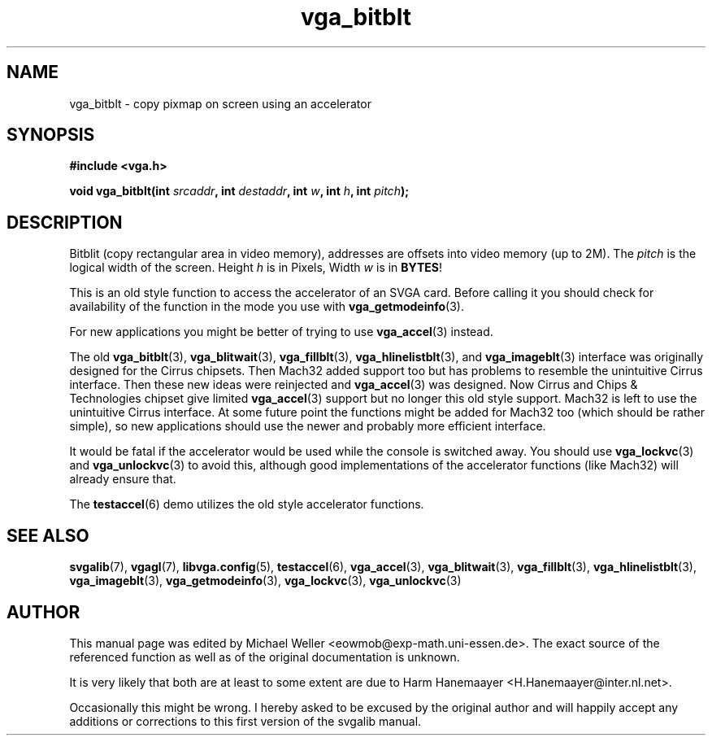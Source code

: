 .TH vga_bitblt 3 "27 July 1997" "Svgalib (>= 1.2.11)" "Svgalib User Manual"
.SH NAME
vga_bitblt \- copy pixmap on screen using an accelerator
.SH SYNOPSIS

.B "#include <vga.h>"

.BI "void vga_bitblt(int " srcaddr ", int " destaddr ", int " w ", int " h ", int " pitch );

.SH DESCRIPTION
Bitblit (copy rectangular area in video memory), addresses
are offsets into video memory (up to 2M). The
.I pitch
is the logical width of the screen. Height
.I h
is in Pixels, Width
.I w
is in
.BR BYTES !

This is an old style function to access the accelerator of an SVGA card. Before calling
it you should check for availability of the function in the mode you use with
.BR vga_getmodeinfo (3).

For new applications you might be better of trying to use
.BR vga_accel (3)
instead.

The old
.BR vga_bitblt (3),
.BR vga_blitwait (3),
.BR vga_fillblt (3),
.BR vga_hlinelistblt "(3), and "
.BR vga_imageblt (3)
interface was originally designed for the Cirrus chipsets. Then Mach32 added support too
but has problems to resemble the unintuitive Cirrus interface. Then these new ideas
were reinjected and
.BR vga_accel (3)
was designed. Now Cirrus and Chips & Technologies chipset give limited 
.BR vga_accel (3)
support but no longer this old style support.
Mach32 is left to use the unintuitive Cirrus interface. At some future point the
functions might be added for Mach32 too (which should be rather simple), so new
applications should use the newer and probably more efficient interface.

It would be fatal if the accelerator would be used while the console is switched away.
You should use
.BR vga_lockvc (3)
and
.BR vga_unlockvc (3)
to avoid this, although good implementations of the accelerator functions (like Mach32)
will already ensure that.

The
.BR testaccel (6)
demo utilizes the old style accelerator functions.

.SH SEE ALSO

.BR svgalib (7),
.BR vgagl (7),
.BR libvga.config (5),
.BR testaccel (6),
.BR vga_accel (3),
.BR vga_blitwait (3),
.BR vga_fillblt (3),
.BR vga_hlinelistblt (3),
.BR vga_imageblt (3),
.BR vga_getmodeinfo (3),
.BR vga_lockvc (3),
.BR vga_unlockvc (3)

.SH AUTHOR

This manual page was edited by Michael Weller <eowmob@exp-math.uni-essen.de>. The
exact source of the referenced function as well as of the original documentation is
unknown.

It is very likely that both are at least to some extent are due to
Harm Hanemaayer <H.Hanemaayer@inter.nl.net>.

Occasionally this might be wrong. I hereby
asked to be excused by the original author and will happily accept any additions or corrections
to this first version of the svgalib manual.
